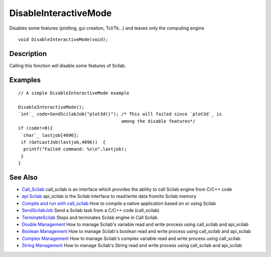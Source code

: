 


DisableInteractiveMode
======================

Disables some features (plotting, gui creation, Tcl/Tk...) and leaves
only the computing engine


::

    void DisableInteractiveMode(void);




Description
~~~~~~~~~~~

Calling this fonction will disable some features of Scilab.



Examples
~~~~~~~~


::

    // A simple DisableInteractiveMode example
     
    DisableInteractiveMode();
    `int`_ code=SendScilabJob("plot3d()"); /* This will failed since `plot3d`_ is
                                           among the disable features*/
    if (code!=0){
     `char`_ lastjob[4096];
     if (GetLastJob(lastjob,4096))  {
      printf("Failed command: %s\n",lastjob);
     }
    }




See Also
~~~~~~~~


+ `Call_Scilab`_ call_scilab is an interface which provides the
  ability to call Scilab engine from C/C++ code
+ `api Scilab`_ api_scilab is the Scilab interface to read/write data
  from/to Scilab memory
+ `Compile and run with call_scilab`_ How to compile a native
  application based on or using Scilab
+ `SendScilabJob`_ Send a Scilab task from a C/C++ code (call_scilab)
+ `TerminateScilab`_ Stops and terminates Scilab engine in Call Scilab
+ `Double Management`_ How to manage Scilab's variable read and write
  process using call_scilab and api_scilab
+ `Boolean Management`_ How to manage Scilab's boolean read and write
  process using call_scilab and api_scilab
+ `Complex Management`_ How to manage Scilab's complex variable read
  and write process using call_scilab
+ `String Management`_ How to manage Scilab's String read and write
  process using call_scilab and api_scilab


.. _Double Management: DoubleManagement_callscilab.html
.. _Call_Scilab: call_scilab.html
.. _api Scilab: api_scilab.html
.. _Boolean Management: BooleanManagement_callscilab.html
.. _Compile and run with call_scilab: compile_and_run_call_scilab.html
.. _String Management: StringManagement_callscilab.html
.. _TerminateScilab: TerminateScilab.html
.. _SendScilabJob: SendScilabJob.html
.. _Complex Management: ComplexManagement_callscilab.html


